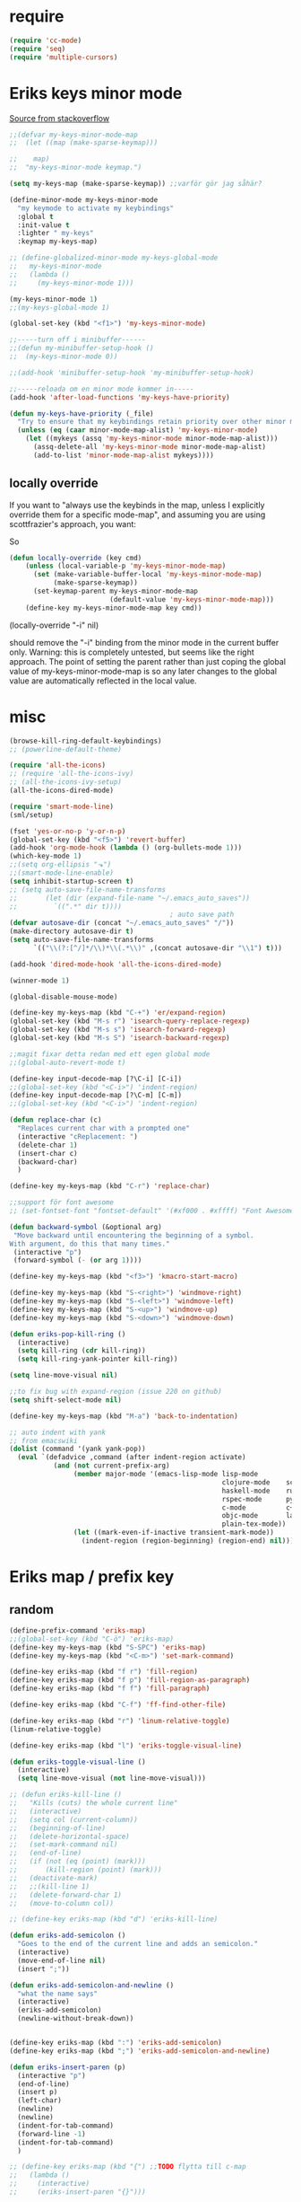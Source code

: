 #+STARTUP: overview
#+STARTUP: indent
* require
#+begin_src emacs-lisp :tangle yes
  (require 'cc-mode)
  (require 'seq)
  (require 'multiple-cursors)

#+end_src
* Eriks keys minor mode
[[https://stackoverflow.com/questions/683425/globally-override-key-binding-in-emacs/5340797][Source from stackoverflow]]
#+begin_src emacs-lisp :tangle yes
  ;;(defvar my-keys-minor-mode-map
  ;;  (let ((map (make-sparse-keymap)))

  ;;    map)
  ;;  "my-keys-minor-mode keymap.")

  (setq my-keys-map (make-sparse-keymap)) ;;varför gör jag såhär?

  (define-minor-mode my-keys-minor-mode
    "my keymode to activate my keybindings"
    :global t
    :init-value t
    :lighter " my-keys"
    :keymap my-keys-map)

  ;; (define-globalized-minor-mode my-keys-global-mode
  ;;   my-keys-minor-mode
  ;;   (lambda ()
  ;;     (my-keys-minor-mode 1)))

  (my-keys-minor-mode 1)
  ;;(my-keys-global-mode 1)

  (global-set-key (kbd "<f1>") 'my-keys-minor-mode)

  ;;-----turn off i minibuffer------
  ;;(defun my-minibuffer-setup-hook ()
  ;;  (my-keys-minor-mode 0))

  ;;(add-hook 'minibuffer-setup-hook 'my-minibuffer-setup-hook)

  ;;-----reloada om en minor mode kommer in-----
  (add-hook 'after-load-functions 'my-keys-have-priority)

  (defun my-keys-have-priority (_file)
    "Try to ensure that my keybindings retain priority over other minor modes. Called via the `after-load-functions' special hook."
    (unless (eq (caar minor-mode-map-alist) 'my-keys-minor-mode)
      (let ((mykeys (assq 'my-keys-minor-mode minor-mode-map-alist)))
        (assq-delete-all 'my-keys-minor-mode minor-mode-map-alist)
        (add-to-list 'minor-mode-map-alist mykeys))))
#+end_src
** locally override
If you want to "always use the keybinds in the map, unless I explicitly
override them for a specific mode-map", and assuming you are using
scottfrazier's approach, you want:

So
#+begin_src emacs-lisp :tangle yes
(defun locally-override (key cmd)
    (unless (local-variable-p 'my-keys-minor-mode-map)
      (set (make-variable-buffer-local 'my-keys-minor-mode-map)
           (make-sparse-keymap))
      (set-keymap-parent my-keys-minor-mode-map
                         (default-value 'my-keys-minor-mode-map)))
    (define-key my-keys-minor-mode-map key cmd))
#+end_src
(locally-override "\C-i" nil)

should remove the "\C-i" binding from the minor mode in the current buffer only.
Warning: this is completely untested, but seems like the right approach.
The point of setting the parent rather than just coping the global value of
my-keys-minor-mode-map is so any later changes to the global value are automatically
reflected in the local value.
* misc
#+begin_src emacs-lisp :tangle yes
  (browse-kill-ring-default-keybindings)
  ;; (powerline-default-theme)

  (require 'all-the-icons)
  ;; (require 'all-the-icons-ivy)
  ;; (all-the-icons-ivy-setup)
  (all-the-icons-dired-mode)

  (require 'smart-mode-line)
  (sml/setup)

  (fset 'yes-or-no-p 'y-or-n-p)
  (global-set-key (kbd "<f5>") 'revert-buffer)
  (add-hook 'org-mode-hook (lambda () (org-bullets-mode 1)))
  (which-key-mode 1)
  ;;(setq org-ellipsis "⬎")
  ;;(smart-mode-line-enable)
  (setq inhibit-startup-screen t)
  ;; (setq auto-save-file-name-transforms
  ;;       (let (dir (expand-file-name "~/.emacs_auto_saves"))
  ;;         `((".*" dir t))))
                                          ; auto save path
  (defvar autosave-dir (concat "~/.emacs_auto_saves" "/"))
  (make-directory autosave-dir t)
  (setq auto-save-file-name-transforms
        `(("\\(?:[^/]*/\\)*\\(.*\\)" ,(concat autosave-dir "\\1") t)))

  (add-hook 'dired-mode-hook 'all-the-icons-dired-mode)

  (winner-mode 1)

  (global-disable-mouse-mode)

  (define-key my-keys-map (kbd "C-+") 'er/expand-region)
  (global-set-key (kbd "M-s r") 'isearch-query-replace-regexp)
  (global-set-key (kbd "M-s s") 'isearch-forward-regexp)
  (global-set-key (kbd "M-s S") 'isearch-backward-regexp)

  ;;magit fixar detta redan med ett egen global mode
  ;;(global-auto-revert-mode t)

  (define-key input-decode-map [?\C-i] [C-i])
  ;;(global-set-key (kbd "<C-i>") 'indent-region)
  (define-key input-decode-map [?\C-m] [C-m])
  ;;(global-set-key (kbd "<C-i>") 'indent-region)

  (defun replace-char (c)
    "Replaces current char with a prompted one"
    (interactive "cReplacement: ")
    (delete-char 1)
    (insert-char c)
    (backward-char)
    )

  (define-key my-keys-map (kbd "C-r") 'replace-char)

  ;;support för font awesome
  ;; (set-fontset-font "fontset-default" '(#xf000 . #xffff) "Font Awesome")

  (defun backward-symbol (&optional arg)
   "Move backward until encountering the beginning of a symbol.
  With argument, do this that many times."
   (interactive "p")
   (forward-symbol (- (or arg 1))))

  (define-key my-keys-map (kbd "<f3>") 'kmacro-start-macro)

  (define-key my-keys-map (kbd "S-<right>") 'windmove-right)
  (define-key my-keys-map (kbd "S-<left>") 'windmove-left)
  (define-key my-keys-map (kbd "S-<up>") 'windmove-up)
  (define-key my-keys-map (kbd "S-<down>") 'windmove-down)

  (defun eriks-pop-kill-ring ()
    (interactive)
    (setq kill-ring (cdr kill-ring))
    (setq kill-ring-yank-pointer kill-ring))

  (setq line-move-visual nil)

  ;;to fix bug with expand-region (issue 220 on github)
  (setq shift-select-mode nil)

  (define-key my-keys-map (kbd "M-a") 'back-to-indentation)

  ;; auto indent with yank
  ;; from emacswiki
  (dolist (command '(yank yank-pop))
    (eval `(defadvice ,command (after indent-region activate)
             (and (not current-prefix-arg)
                  (member major-mode '(emacs-lisp-mode lisp-mode
                                                       clojure-mode    scheme-mode
                                                       haskell-mode    ruby-mode
                                                       rspec-mode      python-mode
                                                       c-mode          c++-mode
                                                       objc-mode       latex-mode
                                                       plain-tex-mode))
                  (let ((mark-even-if-inactive transient-mark-mode))
                    (indent-region (region-beginning) (region-end) nil))))))
#+end_src
* Eriks map / prefix key
** random
#+begin_src emacs-lisp :tangle yes
  (define-prefix-command 'eriks-map)
  ;;(global-set-key (kbd "C-ö") 'eriks-map)
  (define-key my-keys-map (kbd "S-SPC") 'eriks-map)
  (define-key my-keys-map (kbd "<C-m>") 'set-mark-command)

  (define-key eriks-map (kbd "f r") 'fill-region)
  (define-key eriks-map (kbd "f p") 'fill-region-as-paragraph)
  (define-key eriks-map (kbd "f f") 'fill-paragraph)

  (define-key eriks-map (kbd "C-f") 'ff-find-other-file)

  (define-key eriks-map (kbd "r") 'linum-relative-toggle)
  (linum-relative-toggle)

  (define-key eriks-map (kbd "l") 'eriks-toggle-visual-line)

  (defun eriks-toggle-visual-line ()
    (interactive)
    (setq line-move-visual (not line-move-visual)))

  ;; (defun eriks-kill-line ()
  ;;   "Kills (cuts) the whole current line"
  ;;   (interactive)
  ;;   (setq col (current-column))
  ;;   (beginning-of-line)
  ;;   (delete-horizontal-space)
  ;;   (set-mark-command nil)
  ;;   (end-of-line)
  ;;   (if (not (eq (point) (mark)))
  ;;       (kill-region (point) (mark)))
  ;;   (deactivate-mark)
  ;;   ;;(kill-line 1)
  ;;   (delete-forward-char 1)
  ;;   (move-to-column col))

  ;; (define-key eriks-map (kbd "d") 'eriks-kill-line)

  (defun eriks-add-semicolon ()
    "Goes to the end of the current line and adds an semicolon."
    (interactive)
    (move-end-of-line nil)
    (insert ";"))

  (defun eriks-add-semicolon-and-newline ()
    "what the name says"
    (interactive)
    (eriks-add-semicolon)
    (newline-without-break-down))


  (define-key eriks-map (kbd ":") 'eriks-add-semicolon)
  (define-key eriks-map (kbd ";") 'eriks-add-semicolon-and-newline)

  (defun eriks-insert-paren (p)
    (interactive "p")
    (end-of-line)
    (insert p)
    (left-char)
    (newline)
    (newline)
    (indent-for-tab-command)
    (forward-line -1)
    (indent-for-tab-command)
    )

  ;; (define-key eriks-map (kbd "{") ;;TODO flytta till c-map
  ;;   (lambda ()
  ;;     (interactive)
  ;;     (eriks-insert-paren "{}")))

  (define-key eriks-map (kbd "y") 'ansi-term)

  (define-key eriks-map (kbd "C-c") 'whitespace-cleanup)

  ;; (defun edit-myinit-org ()
  ;;   (interactive)
  ;;   (find-file (expand-file-name "~/.emacs.d/myinit.org")))

  ;;(define-key eriks-map (kbd "i") 'edit-myinit-org)

  (define-key eriks-map (kbd "g") 'magit-status)
  (define-key eriks-map (kbd "U") 'counsel-unicode-char)
  ;;(define-key eriks-map (kbd "M") 'counsel-mark-ring)

  (defun sign (a)
    "The sign of a typ
  a >= 0 ->  1
  a <  0 -> -1"
    (if (>= a 0)
        1
      -1))

  (defun abs (a)
    "abs av a"
    (if (< a 0)
        (- 0 a)
      a))
#+end_src
** lxor & is-boundary
#+begin_src emacs-lisp :tangle yes
  (defun lxor (a b)
    "logical xor"
    (and
     (not (and a b))
     (or a b)))

  (defun lxnor (a b)
    "logical xnor"
    (not (lxor a b)))

  (defun is-boundary (char)
    "Checks whether char is a space, newline or tab"
    (or
     (= char 32) ;;space
     (= char 10) ;;newline
     (= char 9)  ;; tab
     ;;(bolp)
     ;;(eolp)
     ))
#+end_src
** erik-funktioner
#+begin_src emacs-lisp :tangle yes
  ;; (defun eriks-kill-stuff (dir symbol arg)
  ;;   (if (equal arg '(4))
  ;;       (eriks-hungry-delete-whitespace dir)
  ;;     (let ((p (* dir (prefix-numeric-value arg))))
  ;;       (if symbol
  ;;           (sp-kill-symbol p)
  ;;         (sp-kill-word p)))))

  ;; (defun eriks-kill-backward (ARG)
  ;;   (interactive "P")
  ;;   (eriks-kill-stuff -1 nil ARG))

  ;; (defun eriks-kill-forward (ARG)
  ;;   (interactive "P")
  ;;   (eriks-kill-stuff 1 nil ARG))

  ;; (defun eriks-kill-forward-symbol (ARG)
  ;;   (interactive "P")
  ;;   (eriks-kill-stuff 1 t ARG))

  ;; (defun eriks-kill-backward-symbol (ARG)
  ;;   (interactive "P")
  ;;   (eriks-kill-stuff -1 t ARG))

  (defun eriks-hungry-delete-whitespace (ARG)
    (interactive "p")
    (if (< ARG 0)
        (while (is-boundary (preceding-char))
          (delete-backward-char 1))
      (while (is-boundary (following-char))
        (delete-char 1))))

  (defun eriks-hungry-delete-whitespace-backward (ARG)
    (interactive "p")
    (eriks-hungry-delete-whitespace (- 0 ARG)))

  ;; (define-key my-keys-map (kbd "C-<backspace>") 'eriks-delete-backward)
  ;; (define-key my-keys-map (kbd "C-<delete>") 'eriks-delete-forward)

  (defun eriks-duplicate-line ()
    (interactive)
    (let* ((b (progn
                (beginning-of-line)
                (point)))
           (e (progn
                (end-of-line)
                (point)))
           (line (buffer-substring b e)))
      (end-of-line)
      (newline)
      (insert line)))

  ;;TODO make ARG execute the command ARG times
  (defun eriks-find-char (ARG c)
    "Like vim's f-command.

  With no prefix argument or as 1, move cursor forward until the first occurence of c.
  With ARG as -1 (M--), move backward until the first occurence of c.
  If c can't be found, do nothing and print a nice message.

  Ignores case!

  returns t if successful, nil otherwise"
    (interactive "p\ncJump to char: ")
    (let ((dir (sign ARG))
          (start (point))
          (finished nil))
      (while (and
              (not (or
                    (and (> dir 0) (eobp))
                    (and (< dir 0) (bobp))))
              (not finished))
        (forward-char dir)
        (if (= (downcase c) (downcase (following-char)))
            (setq finished t)))
      (if (not finished)
          (progn
            (goto-char start)
            (message "Couldn't find '%c' :(" c)
            nil)
        t)))

  (defun eriks-find-char-backward (ARG c)
    "Exactly the same behaviour as `eriks-find-char' except this goes backwards by negating ARG"
    (interactive "p\ncJump to char backwards: ")
    (eriks-find-char (- 0 ARG) c))

  (defun eriks-find-char-alt ()
    (interactive)
    (if (call-interactively 'eriks-find-char)
        (forward-char)))

  (defun eriks-find-char-alt-backward ()
    (interactive)
    (if (call-interactively 'eriks-find-char-backward)
        (forward-char)))

  (defun eriks-skip-space (ARG)
    "Move point forward or backward until it doesnt encounter whitespace anymore."
    (interactive "p")
    (if (< ARG 0)
        (while (is-boundary (preceding-char))
          (left-char))
      (while (is-boundary (following-char))
        (right-char))))

  (defun eriks-skip-space-backwards ()
    (interactive)
    (eriks-skip-space -1))

  (defun eriks-kill-paragraph ()
    "Kills the current paragraph point is in."
    (interactive)
    (eriks-kill-thing-at-point 'paragraph))

  (defun eriks-backward-kill-line ()
    (interactive)
    (kill-line 0))

  (defun eriks-mark-line ()
    (interactive)
    (beginning-of-line)
    (push-mark (point) nil t)
    (end-of-line))

  (defun eriks-insert-char (ARG c)
    (interactive "p\ncInsert: ")
    (dotimes (i ARG)
      (insert c)))
#+end_src
** o and O from VIM
#+begin_src emacs-lisp :tangle yes
  (setq newline-without-break-tab nil)

  (defun newline-without-break-down ()
    "Add new line below and go to it. tab if an argument is given"
    (interactive)
    (end-of-line)
    (newline)
    (if newline-without-break-tab (indent-according-to-mode)))

  (defun newline-without-break-up ()
    "Add new line above and go to it. tab if an argument is given"
    (interactive)
    (beginning-of-line)
    (newline)
    (forward-line -1)
    (if newline-without-break-tab (indent-according-to-mode)))

  ;;(define-key cua-global-keymap [C-return] nil) ;;ta bort C-return from cua
  (define-key my-keys-map (kbd "<C-return>") 'newline-without-break-down)
  (define-key my-keys-map (kbd "<C-S-return>") 'newline-without-break-up)

#+end_src
** move lines from internet

#+begin_src emacs-lisp :tangle yes
  ;; (defun move-line (n)
  ;;   "Move the current line up or down by N lines. Buggar for second last line i buffern"
  ;;   (interactive "p")
  ;;   (setq col (current-column))
  ;;   (beginning-of-line)
  ;;   (setq start (point))
  ;;   (end-of-line)
  ;;   (if (eobp)
  ;;       (newline)
  ;;     (forward-char))
  ;;   (setq end (point))
  ;;   (let ((line-text (delete-and-extract-region start end)))
  ;;     (forward-line n)
  ;;     (if (eobp) (newline))
  ;;     (insert line-text)
  ;;     ;; restore point to original column in moved line
  ;;     (forward-line -1)
  ;;     (move-to-column col)))

  ;; (defun move-line-up (n)
  ;;   "Move the current line up by N lines."
  ;;   (interactive "p")
  ;;   (move-line (if (null n) -1 (- n))))

  ;; (defun move-line-down (n)
  ;;   "Move the current line down by N lines."
  ;;   (interactive "p")
  ;;   (move-line (if (null n) 1 n)))

  (defun move-line-up ()
    (interactive)
    (let ((col (current-column)))
      (transpose-lines 1)
      (previous-line 2)
      (move-to-column col)))

  (defun move-line-down ()
    (interactive)
    (let ((col (current-column)))
      (next-line 1)
      (transpose-lines 1)
      (previous-line 1)
      (move-to-column col)))

  ;; (define-key my-keys-map (kbd "M-<up>") 'move-line-up)
  ;; (define-key my-keys-map (kbd "M-<down>") 'move-line-down)

#+end_src
** vims w
#+begin_src emacs-lisp :tangle yes
  (defun char-is (classs dir)
    "t if current char is in any character class in the list classs.
  If dir < 0, do the same check on previous character instead"
    (let ((found nil))
      (dolist (cla classs)
        (setq found (or
                     found
                     (= (char-syntax
                         (if (>= dir 0)
                             (following-char)
                           (preceding-char)))
                        cla))))
      found))

  (defun eriks-next-class (classs dir)
    "Moves point in 'dir' until it encounters something in the character class the list 'classs'"
    (let ((running t)
          (old_onclass (char-is classs dir))
          (onclass nil))
      (while running
        (setq onclass (char-is classs dir))
        (if (and
             (null old_onclass)
             onclass)
            (setq running nil)
          (progn
            (forward-char dir)
            (setq old_onclass onclass))))))

  (defun eriks-next-word (dir)
    "Moves point to the beginning of next word
  or end of previous word if dir < 0"
    (interactive "p")
    (dotimes (i (abs dir))
      (eriks-next-class '(?w) (sign dir))))

  (defun eriks-prev-word (dir)
    "`eriks-next-word' but dir always negated."
    (interactive "p")
    (eriks-next-word (- 0 dir)))

  (defun eriks-next-symbol (dir)
    "Moves point to the beginning of next symbol
  or end of previous symbol if dir < 0"
    (interactive "p")
    (dotimes (i (abs dir))
      (eriks-next-class '(?_ ?w) (sign dir))))
#+end_src
** slurp
#+begin_src emacs-lisp :tangle yes
  (defun eriks-slurp (b e)
    "Flyttar parantesen i aktiva region till slutet av region och indentar all"
    (interactive "r")
    (let* ((paren (delete-and-extract-region b (+ b 1))))
      (goto-char (- e 1))
      (insert "\n")
      (insert paren)
      (indent-region b (+ e 1))))

  (define-key eriks-map (kbd "s") 'eriks-slurp)

  (defvar last-post-command-position 0
    "Holds the cursor position from the last run of post-command-hooks.")

  (make-variable-buffer-local 'last-post-command-position)

  (defvar eriks-sticky-char nil)

  (defun eriks-sticky-toggle ()
    "Makes char under cursor to be 'sticky'.
  The characters follows the cursor as long as this function is active.

  ---Works most of the time---"
    (interactive)
    (setq eriks-sticky-char (not eriks-sticky-char))
    (setq last-post-command-position (point)))

  (define-key eriks-map (kbd "C-s") 'eriks-sticky-toggle)

  (defun do-stuff-if-moved-post-command ()
    (if eriks-sticky-char
        (progn
          (message "Sticky on...")
          (unless (equal (point) last-post-command-position)
            (let* ((new (point))
                   (delta (- new last-post-command-position)))
              (goto-char last-post-command-position)
              (let ((c (following-char)))
                (delete-char 1)
                (forward-char delta)
                (save-excursion
                  (insert c)))))
          (setq last-post-command-position (point)))
        ;; (progn
        ;;   (let ((new (point)))
        ;;     (unless (equal new last-post-command-position)
        ;;       (let ((m (delete-and-extract-region last-post-command-position (+ 1 last-post-command-position))))
        ;;         (goto-char new)
        ;;         (save-excursion
        ;;           (insert m)))))
        ;;   (setq last-post-command-position (point)))
      ))

  (add-hook 'post-command-hook 'do-stuff-if-moved-post-command)


#+end_src
** c extract header
#+begin_src emacs-lisp :tangle yes
  (setq extract-c-regexp "^\\([[:graph:]]+[[:blank:]]+[^[:space:]]+(.*)\\)\\s-*{?\\s-*$")

  (defun extract-c-copy-next-declaration (&optional append)
    "Copies the next function declaration in a c-file as a standalone declaration. 
  If append, then append the copied value to the last one
  Returns t if successfully found one, nil otherwise"
    (interactive)
    (if (re-search-forward extract-c-regexp nil t)
        (let* ((decl (buffer-substring (match-beginning 1) (match-end 1)))
               (semi (concat decl ";\n")))
          (if append
              (kill-append semi nil)
            (kill-new semi))
          t)
      nil))

  (defun extract-c-copy-all-declarations ()
    "Copies all function declarations in a buffer to the kill-ring."
    (interactive)
    (save-excursion
      (beginning-of-buffer)
      (let ((first t))
        (while (extract-c-copy-next-declaration (not first))
          (setq first nil)))))

  (define-key eriks-map (kbd "c a") 'extract-c-copy-all-declarations)
  (define-key eriks-map (kbd "c n") 'extract-c-copy-next-declaration)
#+end_src
** exchange two regions
#+begin_src emacs-lisp :tangle yes
  (setq eriks-regions-saved nil)

  (defun eriks-region-switch-abort ()
    "Abort current transpose"
    (interactive)
    (setq eriks-regions-saved nil)
    (message "aborted..."))

  (defun eriks-region-switch (a b)
    "Switches two regions.
  Activate an region and then:
     1st call: save the region for switching (abort with `eriks-region-switch-abort')
     2nd call: switch!"
    (interactive "r")
    (if (not mark-active)
        (message "Mark not active...")
      (progn
        (deactivate-mark)
        (if (null eriks-regions-saved)
            (setq eriks-regions-saved (simplify-region (cons a b)))
          (let* ((sim (simplify-region (cons a b)))
                 (old eriks-regions-saved)
                 (sorted (sort-region sim old))
                 (left (car sorted))
                 (right (cdr sorted))
                 (leftl (region-size left))
                 (rightl (region-size right)))
            (if (region-overlap left right)
                (message "De overlappar")
              (progn
                (let* ((a (delete-and-extract-region (car left) (cdr left)))
                       (nright (translate-region right (- 0 leftl)))
                       (b (delete-and-extract-region (car nright) (cdr nright))))
                  (goto-char (car nright))
                  (insert a)
                  (goto-char (car left))
                  (insert b))))
            (setq eriks-regions-saved nil))))))

  (defun region-size (r)
    (- (cdr r) (car r)))

  (defun simplify-region (r)
    (let ((a (car r))
          (b (cdr r))))
    (cons (min a b) (max a b)))

  (defun sort-region (r a)
    (if (< (car r) (car a))
        (cons r a)
      (cons a r)))

  (defun region-overlap (r a)
    (not (or
          (<= (cdr r) (car a))
          (>= (car r) (cdr a)))))

  (defun translate-region (r x)
    (cons (+ (car r) x) (+ (cdr r) x)))
#+end_src
* packages
** yasnippet
#+begin_src emacs-lisp :tangle yes
  ;;(require 'yasnippet)
  (yas-global-mode 1)
  ;;(require 'dropdown-list)
  ;;(setq yas-prompt-functions
  ;;      '(yas-dropdown-prompt
  ;;        yas-ido-prompt
  ;;        yas-x-prompt
  ;;        yas-completing-prompt
  ;;        yas-no-prompt))

  ;;removes expanding with tab. Uses 'Auto-complete' instead
  ;;(define-key yas-minor-mode-map (kbd "<tab>") nil)
  ;;(define-key yas-minor-mode-map (kbd "TAB") nil)

#+end_src
** Auto-complete
All default keybindings have been commented out in the source file 'auto-complete.el'

#+begin_src emacs-lisp :tangle yes
  (global-auto-complete-mode 1)
  (ac-config-default)

  (setq ac-dwim nil)

  (add-hook 'auto-complete-mode-hook
            (lambda ()
              ;;(define-key ac-completing-map (kbd "up") nil)
              ;;(define-key ac-completing-map (kbd "down") nil)
              ;;(define-key ac-completing-map (kbd "TAB") 'ac-next)
              ;; (define-key ac-completing-map (kbd "<tab>") 'ac-expand)
              ;; (define-key ac-completing-map (kbd "<backtab>") 'ac-expand-previous)
              (define-key ac-completing-map (kbd "<tab>") 'ac-complete)
              ;;(define-key ac-menu-map (kbd "C-o") 'ac-complete)
              (define-key ac-completing-map (kbd "RET") 'ac-stop)
              (define-key ac-completing-map (kbd "C-n") 'ac-next)
              (define-key ac-completing-map (kbd "C-p") 'ac-previous)
              (define-key ac-completing-map (kbd "C-s") 'ac-isearch)
              ))

  ;;adds yasnippet snippets to menu
  ;; (eval-after-load "auto-complete"
  ;;   '(add 'ac-sources 'ac-source-yasnippet))
  (eval-after-load "auto-complete"
    (lambda ()
      (add-to-list 'ac-sources 'ac-source-yasnippet)))

  (define-key my-keys-map (kbd "C-SPC") 'auto-complete)

  ;;makes a key bring up the popup menu again if auto-complete is enabled
  ;;otherwise, try to expand with yas
  ;;(define-key ac-mode-map)
  ;; (define-key my-keys-map (kbd "S-SPC")
  ;;       (lambda ()
  ;;         (interactive)
  ;;         (if (bound-and-true-p auto-complete-mode)
  ;;             (progn
  ;;               (ac-trigger-key-command 1)
  ;;               (message "auto-complete"))
  ;;           (progn
  ;;             (yas-expand)
  ;;             (message "yasnippet")))))


#+end_src
** undo-tree
#+begin_src emacs-lisp :tangle yes
  (global-undo-tree-mode 1)
  (global-set-key (kbd "C-z") 'undo)
  ;;(define-key my-keys-map (kbd "C-z") 'undo)
  (global-set-key (kbd "C-S-z") 'undo-tree-redo)
  ;;(define-key my-keys-map (kbd "C-S-z") 'undo-tree-redo)
  (define-key eriks-map (kbd "u") 'undo-tree-visualize)
#+end_src
** ivy and avy
#+begin_src emacs-lisp :tangle yes
  ;;ivy
  (ivy-mode 1)
  (global-set-key (kbd "C-s") 'swiper)
  (global-set-key (kbd "M-x") 'counsel-M-x)
  ;;(global-set-key (kbd "C-x C-f") 'counsel-find-file)
  (define-key my-keys-map [remap find-file] 'counsel-find-file)
  ;;(define-key ivy-minibuffer-map (kbd "<tab>") 'ivy-partial)

  ;;avy
  ;;(define-prefix-command 'eriks-avy-map)
  ;;(define-key my-keys-map (kbd "M-s") 'eriks-avy-map)
  ;;(global-set-key (kbd "M-s") 'avy-goto-char)
  (define-key eriks-map (kbd "SPC") 'avy-goto-char)
  (define-key eriks-map (kbd "C-SPC") 'avy-goto-char-2)

  ;;dired
  ;;(add-hook 'dired-mode-hook
  ;;          (lambda ()
  ;;            (define-key dired-mode-map (kbd "M-s s") 'avy-goto-char)))
  (setq ivy-use-selectable-prompt t)
#+end_src
** golden ratio scroll
#+begin_src emacs-lisp :tangle yes
  (global-set-key [remap scroll-down-command] 'golden-ratio-scroll-screen-down)
  (global-set-key [remap scroll-up-command] 'golden-ratio-scroll-screen-up)
#+end_src
** projectile
#+begin_src emacs-lisp :tangle yes
  (projectile-global-mode t)
  (counsel-projectile-on)
#+end_src
** dumb jump
#+begin_src emacs-lisp :tangle yes
  ;;(dumb-jump-mode)

  ;;(fset 'eriks-dumb-jump-keymap (make-sparse-keymap))
  (define-prefix-command 'eriks-dumb-jump-keymap)
  (define-key eriks-map (kbd "j") 'eriks-dumb-jump-keymap)

  (define-key 'eriks-dumb-jump-keymap (kbd "j") 'dumb-jump-go)
  (define-key 'eriks-dumb-jump-keymap (kbd "b") 'dumb-jump-back)

  (setq dumb-jump-selector 'ivy)

#+end_src
** neotree
#+begin_src emacs-lisp :tangle yes
  ;;When running ‘projectile-switch-project’ (C-c p p), ‘neotree’ will change root automatically.
  ;;(setq projectile-switch-project-action 'neotree-projectile-action)

  ;;Every time when the neotree window is opened, let it find current file and jump to node.
  ;;(setq neo-smart-open t)

  ;;Similar to find-file-in-project, NeoTree can be opened (toggled) at projectile project root as follows:
  (defun neotree-project-dir ()
    "Open NeoTree using the git root."
    (interactive)
    (let ((project-dir (projectile-project-root))
          (file-name (buffer-file-name)))
      (neotree-toggle)
      (if project-dir
          (if (neo-global--window-exists-p)
              (progn
                (neotree-dir project-dir)
                (neotree-find file-name)))
        (message "Could not find git project root."))))

  ;; (global-set-key [f8] 'neotree-toggle)
  ;; (global-set-key (kbd "S-<f8>") 'neotree-find)
  ;; (global-set-key [f9] 'neotree-project-dir)

  (defhydra hydra-neotree (:color blue)
    "neotree"
    ("<f8>" neotree-toggle "toggle")
    ("f" neotree-find "file dir")
    ("p" neotree-project-dir "project dir"))
  (define-key my-keys-map (kbd "<f8>") 'hydra-neotree/body)
#+end_src
** multiple cursors
#+begin_src emacs-lisp :tangle yes
  ;; (asd-key '-map (kbd "m l") 'mc/edit-lines)
  ;; (asd-key '-map (kbd "m m") 'mc/mark-next-like-this)
  ;; (asd-key '-map (kbd "m n") 'mc/mark-previous-like-this)
  ;; (asd-key '-map (kbd "m b") 'mc/mark-all-like-this)
  (define-key mc/keymap (kbd "<return>") nil)

  (defhydra hydra-multiple-cursors ()
    "
       ^Up^            ^Down^        ^Other^
  ----------------------------------------------------------
  [_p_]   Next    [_n_]   Next    [_l_] Edit lines      [_R_] Region-anchor
  [_P_]   Skip    [_N_]   Skip    [_a_] Mark all        [_m_] put cursor at mark
  [_M-p_] Unmark  [_M-n_] Unmark  [_r_] Mark by regexp
  ^ ^             ^ ^             [_q_] Quit
  "
    ("l" mc/edit-lines nil :exit t)
    ("a" mc/mark-all-like-this nil :exit t)
    ("n" mc/mark-next-like-this nil)
    ("N" mc/skip-to-next-like-this nil)
    ("M-n" mc/unmark-next-like-this nil)
    ("p" mc/mark-previous-like-this nil)
    ("P" mc/skip-to-previous-like-this nil)
    ("M-p" mc/unmark-previous-like-this nil)
    ("r" mc/mark-all-in-region-regexp nil :exit t)
    ("R" set-rectangular-region-anchor nil :color blue)
    ("m" mc/mark-pop nil)
    ("q" nil nil))
  (define-key 'eriks-map (kbd "m") 'hydra-multiple-cursors/body)
#+end_src
** smartparens
*** standard config
#+begin_src emacs-lisp :tangle yes
  (require 'smartparens-config)

  (add-hook 'smartparens-strict-mode-hook (lambda ()
                                            (define-key smartparens-strict-mode-map [remap modalka-kill] 'modalka-sp-kill)
                                            (define-key smartparens-strict-mode-map [remap modalka-delete] 'modalka-sp-delete)))

  (defun start-smartparens ()
    (smartparens-mode t)

    (define-key smartparens-mode-map (kbd "C-M-SPC") 'sp-mark-sexp)

    (define-key smartparens-mode-map (kbd "C-M-n") 'sp-next-sexp)
    (define-key smartparens-mode-map (kbd "C-M-p") 'sp-previous-sexp)

    (define-key smartparens-mode-map (kbd "C-M-u") 'sp-backward-up-sexp)
    (define-key smartparens-mode-map (kbd "C-M-d") 'sp-down-sexp)

    (define-key smartparens-mode-map (kbd "C-M-f") 'sp-forward-sexp)
    (define-key smartparens-mode-map (kbd "C-M-b") 'sp-backward-sexp)

    (define-key smartparens-mode-map (kbd "C-M-k") 'sp-kill-sexp)

    ;;(define-key smartparens-mode-map (kbd "M-f") 'sp-forward-symbol)
    ;;(define-key smartparens-mode-map (kbd "M-b") 'sp-backward-symbol)

    )

  (defun start-hydra-smartparens-if-activated ()
    (interactive)
    (if (bound-and-true-p smartparens-mode)
        (hydra-smartparens/body)
      (message "smartparens not activated!")))

  (define-key eriks-map (kbd "p") 'hydra-smartparens/body) ;;'start-hydra-smartparens-if-activated

  (defhydra hydra-smartparens (:color blue)
    "
   ^forward^      ^backward^     ^Sexp^          ^Hybrid^
  ^^^^^^^^-----------------------------------------------------
   [_m_] : barf   [_i_] : slurp  [_K_] : kill    [_k_] : kill
   [_n_] : slurp  [_o_] : barf   [_s_] : splice  [_w_] : slurp
    ^ ^            ^ ^           [_S_] : split   [_e_] : barf
    ^ ^            ^ ^           [_J_] : join     ^ ^
  "
    ("K" sp-kill-sexp nil)
    ("s" sp-splice-sexp nil)
    ("S" sp-split-sexp nil)
    ("J" sp-join-sexp nil)
    ("m" sp-forward-barf-sexp nil)
    ("n" sp-forward-slurp-sexp nil)
    ("i" sp-backward-slurp-sexp nil)
    ("o" sp-backward-barf-sexp nil)
    ("k" sp-kill-hybrid-sexp nil)
    ("w" sp-slurp-hybrid-sexp nil)
    ("e" sp-dedent-adjust-sexp nil)
    )
  ;;("q" nil "Quit" :color blue)

#+end_src
*** parenthesis
#+begin_src emacs-lisp :tangle yes
  (defun my-create-newline-and-enter-sexp (&rest _ignored)
    "Open a new brace or bracket expression, with relevant newlines and indent. "
    (newline)
    (indent-according-to-mode)
    (forward-line -1)
    (indent-according-to-mode))


  (sp-local-pair '(c-mode java-mode) "{" nil :post-handlers '((my-create-newline-and-enter-sexp "RET")))
  ;;(sp-local-pair 'java-mode "{" nil :post-handlers '((my-create-newline-and-enter-sexp "RET")))

#+end_src
** dashboard
#+begin_src emacs-lisp :tangle yes
  (require 'dashboard)
  (dashboard-setup-startup-hook)

  (setq dashboard-items '((recents  . 5)
                          (bookmarks . 5)
                          (projects . 5)))
#+end_src
** outshine
#+begin_src emacs-lisp :tangle yes
  (require 'outshine)
  ;; (add-hook 'outline-minor-mode-hook 'outshine-hook-function)
  ;; (defvar outline-minor-mode-prefix "\M-#")

#+end_src
** ibuffer
#+begin_src emacs-lisp :tangle yes
  (setq ibuffer-saved-filter-groups
        (quote (("default"
                 ("dired" (mode . dired-mode))
                 ;;("perl" (mode . cperl-mode))
                 ;;("erc" (mode . erc-mode))
                 ;; ("planner" (or
                 ;;             (name . "^\\*Calendar\\*$")
                 ;;             (name . "^diary$")
                 ;;             (mode . muse-mode)))
                 ("emacs" (or
                           (name . "^\\*scratch\\*$")
                           (name . "^\\*Messages\\*$")
                           (name . "^\\*dashboard\\*$")
                           (mode . help-mode)
                           (name . "^\\*Customize.*")))
                 ("magit" (name . "^\\*magit:.*"))
                 ;; ("gnus" (or
                 ;;          (mode . message-mode)
                 ;;          (mode . bbdb-mode)
                 ;;          (mode . mail-mode)
                 ;;          (mode . gnus-group-mode)
                 ;;          (mode . gnus-summary-mode)
                 ;;          (mode . gnus-article-mode)
                 ;;          (name . "^\\.bbdb$")
                 ;;          (name . "^\\.newsrc-dribble")))
                 ))))

  (add-hook 'ibuffer-mode-hook
            (lambda ()
              (ibuffer-switch-to-saved-filter-groups "default")))

  (define-key my-keys-map (kbd "C-x C-b") 'ibuffer)
#+end_src
** ggtags
#+begin_src emacs-lisp :tangle yes
  (add-hook 'ggtags-mode-hook
            (lambda ()
              (setq ggtags-mode-line-project-name nil)))
#+end_src
** auctex
#+begin_src emacs-lisp :tangle yes
  (add-hook 'LateX-mode-hook
            (lambda ()
              (define-key LaTeX-mode-map [remap beginning-of-defun] 'LaTeX-find-matching-begin)
              (define-key LaTeX-mode-map [remap end-of-defun] 'LaTeX-find-matching-end)))


#+end_src
* prog-mode-hook
** prog-mode
#+begin_src emacs-lisp :tangle yes
  (add-hook 'prog-mode-hook
            (lambda ()
              (make-local-variable 'newline-without-break-tab)
              (setq newline-without-break-tab t)
              ;;(autopair-mode 1)
              ;;(paredit-mode t)
              (start-smartparens)
              (setq show-trailing-whitespace t)
              (rainbow-delimiters-mode t)
              (modalka-mode 1)))
#+end_src
** C-like modes
*** common
#+begin_src emacs-lisp :tangle yes
  (add-hook 'c-mode-common-hook
              (lambda ()
                (run-hooks 'abbrev-mode-hook) ;;för att den inte verkar göra det själv
                (setq-local comment-start "//")
                (setq-local comment-end "")

                ;;hs-minor-mode (hideShow)

                ;;(add-to-list 'ac-sources 'ac-source-c-headers)
                ;;(add-to-list 'ac-sources 'ac-source-c-header-symbols t)
                ;; (define-key c-mode-base-map (kbd "<C-S-return>")
                ;;   (lambda ()
                ;;     (interactive)
                ;;     (newline-without-break-up t)))

                ;; (define-key c-mode-base-map (kbd "<C-return>")
                ;;   (lambda ()
                ;;     (interactive)
                ;;     (newline-without-break-down t)))

                ;;(electric-pair-mode 1)
                ;;(make-local-variable 'newline-without-break-tab)
                ;;(setq newline-without-break-tab t)
                ;;(autopair-mode)
                ;;(setq show-trailing-whitespace t)
                ))

#+end_src
*** c
#+begin_src emacs-lisp :tangle yes
  (add-hook 'c-mode-hook
            (lambda ()
              (flycheck-mode 1)
              (ggtags-mode 1)
              ))
#+end_src
*** java
#+begin_src emacs-lisp :tangle yes
  (require 'eclim)
  (setq eclimd-autostart nil)

  (custom-set-variables
   '(eclim-eclipse-dirs '("~/bin/eclipse-neon"))
   '(eclim-executable "~/bin/eclipse-neon/eclim"))

  ;;(setq help-at-pt-display-when-idle t)
  ;;(setq help-at-pt-timer-delay 0.1)
  ;;(help-at-pt-set-timer)

  (add-hook 'eclim-mode-hook
            (lambda ()
              (define-key eclim-mode-map (kbd "C-c C-e C-b") 'eclim-project-build)
              (define-key eclim-mode-map (kbd "C-c C-e d") nil)
              (define-key eclim-mode-map (kbd "C-c C-e d d") 'eclim-java-show-documentation-for-current-element)
              (define-key eclim-mode-map (kbd "C-c C-e d f") 'eclim-java-browse-documentation-at-point)
              (define-key eclim-mode-map (kbd "C-c C-e d s") 'eclim-java-doc-comment)
              ))

  (add-hook 'java-mode-hook
            (lambda ()
              (start-eclim-if-inside-eclipse-workspace)))

  (defun eclim-java-start ()
    (interactive)
    (eclim-mode t)
    (require 'ac-emacs-eclim)
    ;;(ac-emacs-eclim-config)
    (ac-emacs-eclim-java-setup)
    )

  (defun start-eclim-if-inside-eclipse-workspace ()
    (if (null (search "workspace" (buffer-file-name)))
        ()
      (eclim-java-start)))


#+end_src
** lisp hook
#+begin_src emacs-lisp :tangle yes
  (add-hook 'emacs-lisp-mode-hook
            (lambda ()
              (smartparens-strict-mode t)
              ;;(make-local-variable 'newline-without-break-tab)
              ;;(setq newline-without-break-tab t)
              ;;(autopair-mode)
              ;;(setq show-trailing-whitespace t)
              ))

#+end_src
** perl hook
#+begin_src emacs-lisp :tangle yes
  (add-hook 'perl-mode-hook
            (lambda ()
              ;; (define-key perl-mode-map (kbd "<C-S-return>")
              ;;   (lambda ()
              ;;     (interactive)
              ;;     (newline-without-break-up t)))

              ;; (define-key perl-mode-map (kbd "<C-return>")
              ;;   (lambda ()
              ;;     (interactive)
              ;;     (newline-without-break-down t)))

              ;; (electric-pair-mode 1)
              ))
#+end_src
* Hydra
** various hydras
#+begin_src emacs-lisp :tangle yes
  ;; font zoom
  (defhydra hydra-zoom ()
    "zoom"
    ("g" text-scale-increase "in")
    ("l" text-scale-decrease "out")
    ("q" nil "quit" :color blue))
  (define-key eriks-map (kbd "z") 'hydra-zoom/body)

  (defhydra hydra-windows (:hint nil)
    "
   ^Resize^         ^Transpose^    ^Buffer/tabbar^       ^^^^   ^Split^
  -----------------------------------------------------------------------------------
    ^Horizontal^        ^_W_^           ^_w_^                   [_3_] : horizontal
   [_o_] : shrink     _A_   _D_       _a_   _d_                 [_2_] : vertical
   [_p_] : enlarge      ^_S_^           ^_s_^                   [_0_] : close
    ^ ^                                               ^^^^^^^^  [_1_] : close other
    ^Vertical^         ^^          [_b_] : switch buffer  ^^^^  [_+_] : balance
   [_u_] : shrink      ^^          [_K_] : kill           ^^^^  [_4_] : kill and close
   [_i_] : enlarge     ^^          [_f_] : find file        ^ ^
   ^ ^                 ^^          [_x_] : run command
   [vim keys] : switch window   Winner :: [_z_], [_Z_]
   _q_uit
  "
    ;; _q_uit
    ("h" windmove-left nil)
    ("l" windmove-right nil)
    ("k" windmove-up nil)
    ("j" windmove-down nil)
    ("o" shrink-window-horizontally nil)
    ("p" enlarge-window-horizontally nil)
    ("u" shrink-window nil)
    ("i" enlarge-window nil)
    ("W" buf-move-up nil)
    ("S" buf-move-down nil)
    ("A" buf-move-left nil)
    ("D" buf-move-right nil)
    ("d" tabbar-forward-tab nil)
    ("a" tabbar-backward-tab nil)
    ("w" tabbar-forward-group nil)
    ("s" tabbar-backward-group nil)
    ("b" ivy-switch-buffer nil)
    ("K" kill-this-buffer nil)
    ("3" split-window-horizontally nil)
    ("2" split-window-vertically nil)
    ("0" delete-window nil)
    ("1" delete-other-windows nil)
    ("+" balance-windows nil)
    ("4" kill-buffer-and-window nil)
    ("x" execute-extended-command nil)
    ("f" find-file nil)
    ("z" winner-undo nil)
    ("Z" winner-redo nil)
    ("q" nil nil :color blue))
  (define-key 'eriks-map (kbd "w") 'hydra-windows/body)




#+end_src
** transpose
#+begin_src emacs-lisp :tangle yes
  (defun eriks-transpose-char-forward ()
    (interactive)
    (forward-char)
    (transpose-chars 1)
    (forward-char -1))

  (defun eriks-transpose-char-backward ()
    (interactive)
    (transpose-chars 1)
    (forward-char -2))

  (defun eriks-transpose-word-forward ()
    (interactive)
    (transpose-words 1))

  (defun eriks-transpose-word-backward ()
    (interactive)
    (transpose-words -1)
    (backward-word))

  (defun eriks-transpose-paragraph-forward ()
    (interactive)
    (transpose-paragraphs 1))

  (defun eriks-transpose-paragraph-backward ()
    (interactive)
    (transpose-paragraphs -1)
    (backward-paragraph))

  (defun eriks-exchange-paragraphs ()
    (interactive)
    (transpose-paragraphs 0))

  (defhydra hydra-transpose ()
    "Transpose: "
    ("k" move-line-up "line up")
    ("j" move-line-down "line down")
    ("h" eriks-transpose-char-backward "char backward")
    ("l" eriks-transpose-char-forward "char forward")
    ("f" eriks-transpose-word-forward "word forward")
    ("b" eriks-transpose-word-backward "word backward")
    ("n" eriks-transpose-paragraph-forward "paragraph forward")
    ("p" eriks-transpose-paragraph-backward "paragraph backward")
    ("e" eriks-exchange-paragraphs "paragraph exhange")
    ("r" eriks-region-switch "region switch" :color blue)
    ("R" eriks-region-switch-abort "region abort" :color blue)
    ("q" nil "quit" :color blue))


#+end_src
** org-table to hydra
*** macro definition
#+begin_src emacs-lisp :tangle yes
  (fset 'org-table-to-hydra-docstring
     (lambda (&optional arg) "Keyboard macro." (interactive "p") (kmacro-exec-ring-item (quote ([134217788 134217843 115 92 40 32 43 92 41 92 40 46 42 63 92 41 92 40 32 42 124 92 41 13 134217788 67108896 5 134217843 114 92 49 94 92 50 94 92 51 13 33 134217788 134217843 115 124 92 40 32 92 123 50 44 92 125 92 41 13 134217788 134217843 114 124 94 94 92 49 13 33 134217788 134217843 115 92 40 95 46 42 63 95 92 41 13 134217843 114 91 92 49 93 13 33 134217788 3 3 134217843 115 124 13 134217843 114 13 33 134217788 14 deletechar deletechar 94 94 134217843 115 45 92 43 45 13 134217843 114 94 94 13 33 134217788] 0 "%d")) arg)))

#+end_src

*** example
| head1      | head2      | head3            | head4      |
|------------+------------+------------------+------------|
| _h_ : grej | _g_ : sasd | _<right>_ : hej! | _a_ : asd! |
|            |            | _F_       : :)   |            |

==> formated as raw string

 ^head1^       ^head2^       ^head3^             ^head4^
^^-----------^^------------^^------------------^^-------------
 [_h_] : grej  [_g_] : sasd  [_<right>_] : hej!  [_a_] : asd!
 ^^            ^^            [_F_]       : :)    ^^

==> end result in hydra

 head1       head2       head3             head4
------------------------------------------------------
 [h] : grej  [g] : sasd  [<right>] : hej!  [a] : asd!
                         [F]       : :)
** rectangles
#+begin_src emacs-lisp :tangle yes
  (require 'picture)

  (defun pic-move (x y)
    "Uses picture-mode movement commands"
    ;;(interactive "P\nP")
    (cond
     ((> x 0) (picture-forward-column x))
     ((< x 0) (picture-backward-column (- x))))
    (cond
     ((> y 0) (picture-move-down y))
     ((< y 0) (picture-move-up (- y)))))

  ;; (defun mark-column ()
  ;;   (exchange-point-and-mark)
  ;;   (let ((col (current-column)))
  ;;     (exchange-point-and-mark)
  ;;     col))

  ;; (defun put-point-top-left-corner ()
  ;;   (line-number-at-pos (point))
  ;;   (let )
  ;;   (if (> (point) (mark))
  ;;       (exchange-point-and-mark)))

  ;; (defun move-rect (x y)
  ;;   (interactive "P\nP")
  ;;   (put-point-top-left-corner)
  ;;   (kill-rectangle)
  ;;   (pic-move x y)
  ;;   (let ((oldp (point)))
  ;;     )


  ;;   )

  ;; (move-rect 0 -1)


  (defhydra hydra-rectangle (:body-pre (rectangle-mark-mode 1)
                                       :color pink
                                       :hint nil
                                       :post (progn (deactivate-mark) (whitespace-cleanup)))
    "
    ^_k_^       _w_ copy      _o_pen       _N_umber-lines            |\\     -,,,--,,_
  _h_   _l_     _y_ank        _t_ype       _e_xchange-point          /,`.-'`'   ..  \-;;,_
    ^_j_^       _d_ kill      _c_lear      _r_eset-region-mark      |,4-  ) )_   .;.(  `'-'
  ^^^^          _u_ndo        _q_ quit     ^ ^                     '---''(./..)-'(_\_)
  "
    ("k" (pic-move 0 -1))
    ("j" (pic-move 0 1))
    ("h" (pic-move -1 0))
    ("l" (pic-move 1 0))
    ("d" kill-rectangle)                    ;; C-x r k
    ("y" yank-rectangle)                    ;; C-x r y
    ("w" copy-rectangle-as-kill)            ;; C-x r M-w
    ("o" open-rectangle)                    ;; C-x r o
    ("t" string-rectangle)                  ;; C-x r t
    ("c" clear-rectangle)                   ;; C-x r c
    ("e" exchange-point-and-mark)           ;; C-x C-x
    ("N" rectangle-number-lines)            ;; C-x r N
    ("r" (if (region-active-p)
             (deactivate-mark)
           (rectangle-mark-mode 1)))
    ("u" undo nil)
    ("q" nil nil))
  (define-key my-keys-map (kbd "C-x SPC") 'hydra-rectangle/body)
#+end_src
** tags
#+begin_src emacs-lisp :tangle yes
  ;; (setq path-to-ctags "/usr/bin/ctags")

  ;; (defun create-tags (dir-name)
  ;;   "Create tags file."
  ;;   (interactive "DDirectory: ")
  ;;   (shell-command (format "%s -f TAGS -e -R \"%s\"" path-to-ctags (directory-file-name dir-name))))

  ;; (defhydra hydra-tags (:color blue :hint nil)
  ;;   "
  ;;  ^Setup^                    ^Find^
  ;; ^^^^----------------------------------------------------
  ;;  _c_reate                   _f_ind (-=back, u=continue)
  ;;  _v_isit-tags-table         _s_earch
  ;;  _r_egenerate (projectile)  _p_op
  ;;       ^^                    _l_oop-continue
  ;;  _q_uit                     _P_rojectile find
  ;; "
  ;;   ("c" create-tags nil :color red)
  ;;   ("v" visit-tags-table nil :color red)
  ;;   ("r" projectile-regenerate-tags nil :color red)
  ;;   ("f" find-tag nil)
  ;;   ("s" tags-search nil)
  ;;   ("p" pop-tag-mark nil)
  ;;   ("l" tags-loop-continue nil)
  ;;   ("P" projectile-find-tag nil)
  ;;   ("q" nil nil :color blue))

  ;; (defhydra hydra-gtags (:color blue :hint nil)
  ;;   "
  ;; ^Counsel^
  ;; ------------------------------------------
  ;; _d_ find definition    _n_ go forward
  ;; _r_ find reference     _f_ find dwim
  ;; _s_ find symbol        _u_ update gtags
  ;; _F_ find file          _c_ create gtags
  ;; _b_ go back
  ;; "
  ;;   ("d" counsel-gtags-find-definition nil)
  ;;   ("r" counsel-gtags-find-reference nil)
  ;;   ("s" counsel-gtags-find-reference nil)
  ;;   ("F" counsel-gtags-find-file nil)
  ;;   ("b" counsel-gtags-go-backward nil)
  ;;   ("n" counsel-gtags-go-forward nil)
  ;;   ("f" counsel-gtags-dwim)
  ;;   ("c" counsel-gtags-create-tags nil)
  ;;   ("u" counsel-gtags-update-tags)
  ;;   ("q" nil nil :color blue))

  (defhydra hydra-ggtags (:color blue :hint nil)
    "
               ggtags
  -^find^----------^tag files^----^other^-----------

   [_d_]efinition  [_u_]pdate     [_Q_]uery replace
   [_r_]eference   [_c_]create    [_p_]revious mark
   [_F_]ile        [_D_]elete     [_n_]ext mark
   dwi[_m_]                     ^^[_e_]xplain
   [_s_]ymbol
   [_R_]egexp                   ^^[_q_]uit
   [_S_]how definition
   [_g_]rep
  "
    ("d" ggtags-find-definition nil)
    ("S" ggtags-show-definition nil)
    ("R" ggtags-find-tag-regexp nil)
    ("Q" ggtags-query-replace nil)
    ("s" ggtags-find-other-symbol nil)
    ("r" ggtags-find-reference nil)
    ("F" ggtags-find-file nil)
    ("m" ggtags-find-tag-dwim nil)
    ("c" ggtags-create-tags nil :color red)
    ("u" ggtags-update-tags nil :color red)
    ("D" ggtags-delete-tags nil)
    ("e" ggtags-explain-tags nil)
    ("p" ggtags-prev-mark nil :color red)
    ("n" ggtags-next-mark nil :color red)
    ("g" ggtags-grep nil)
    ("q" nil nil :color blue))

  (define-key eriks-map (kbd "t") 'hydra-ggtags/body)

#+end_src
* modalka
** general
#+begin_src emacs-lisp :tangle yes
  (require 'modalka)

  (defun toggle-modalka ()
    (interactive)
    (modalka-mode 'toggle)
    (if (bound-and-true-p modalka-mode)
        (setq modalka-insert-text nil)))

  (define-key my-keys-map (kbd "§") 'toggle-modalka)

  (define-key modalka-mode-map (kbd "t") 'hydra-transpose/body)

  (define-key modalka-mode-map (kbd "A") 'beginning-of-defun)
  (define-key modalka-mode-map (kbd "E") 'end-of-defun)

  (modalka-define-kbd "W" "M-w")
  (modalka-define-kbd "w" "C-w")
  (modalka-define-kbd "a" "C-a")
  (modalka-define-kbd "e" "C-e")
  (modalka-define-kbd "y" "C-y")
  (modalka-define-kbd "Y" "M-y")

  (define-key modalka-mode-map (kbd "m") 'set-mark-command)

  (modalka-define-kbd "u" "C-u")

  (modalka-define-kbd ";" "M-;")

  (define-key modalka-mode-map (kbd "c") 'eriks-duplicate-line)

  ;;vim
  (define-key modalka-mode-map (kbd "j") 'next-line)
  (define-key modalka-mode-map (kbd "k") 'previous-line)
  (define-key modalka-mode-map (kbd "l") 'forward-char)
  (define-key modalka-mode-map (kbd "h") 'backward-char)

  (modalka-define-kbd "H" "C-M-b")
  (modalka-define-kbd "K" "C-M-u")
  (modalka-define-kbd "J" "C-M-d")
  (modalka-define-kbd "L" "C-M-f")

  (define-key modalka-mode-map (kbd "C-k") 'backward-paragraph)
  (define-key modalka-mode-map (kbd "C-j") 'forward-paragraph)

  (modalka-define-kbd "f" "M-f")
  (modalka-define-kbd "b" "M-b")
  (define-key modalka-mode-map "F" 'forward-symbol)
  (define-key modalka-mode-map "B" 'backward-symbol)

  (define-key modalka-mode-map (kbd "q") 'eriks-next-word)
  (define-key modalka-mode-map (kbd "Q") 'eriks-prev-word)

  (define-key modalka-mode-map (kbd "D") 'modalka-kill)
  (define-key modalka-mode-map (kbd "d") 'modalka-delete)
  (define-key modalka-mode-map (kbd "M") 'modalka-select)
  (define-key modalka-mode-map (kbd "S") 'modalka-swiper)

  (define-key modalka-mode-map (kbd ".") 'modalka-repeat)
  (define-key modalka-mode-map (kbd ",") 'repeat)
  (define-key modalka-mode-map (kbd ":") 'modalka-repeat-lock)
  (define-key modalka-mode-map (kbd ">") 'modalka-chaining-toggle)
  (define-key modalka-mode-map (kbd "<") 'modalka-uncond-add-next)

  ;;(define-key modalka-mode-map (kbd "SPC") 'eriks-map)
  (define-key modalka-mode-map (kbd "SPC") 'self-insert-command)
  (define-key modalka-mode-map (kbd "i") 'toggle-modalka)

  (define-key modalka-mode-map (kbd "å") 'eriks-insert-char)
  (define-key modalka-mode-map (kbd "I") 'modalka-insert-text)

  (modalka-define-kbd "o" "C-<return>")
  (modalka-define-kbd "O" "C-S-<return>")
  (modalka-define-kbd "+" "C-+")
  (define-key modalka-mode-map (kbd "p") 'hydra-smartparens/body)

  (modalka-define-kbd "s" "C-s")

  (define-key modalka-mode-map (kbd "v") 'scroll-up-command)
  (define-key modalka-mode-map (kbd "V") 'scroll-down-command)
  (define-key modalka-mode-map (kbd "C-v") 'scroll-up-line)
  (define-key modalka-mode-map (kbd "M-v") 'scroll-down-line)
  (define-key modalka-mode-map (kbd "C-S-v") 'scroll-down-line)

  (modalka-define-kbd "r" "C-r")
  ;;(define-key modalka-mode-map (kbd "R") 'modalka-replace)

  (modalka-define-kbd "x" "<deletechar>")
  (modalka-define-kbd "X" "DEL")

  ;;avy
  (define-key modalka-mode-map (kbd "G") 'avy-goto-char)
  (define-key modalka-mode-map (kbd "g") 'avy-goto-char-in-line)
  (define-key modalka-mode-map (kbd "M-g l") 'avy-goto-line)
  (define-key modalka-mode-map (kbd "M-g w") 'avy-goto-word-0)
  (define-key modalka-mode-map (kbd "M-g g") 'goto-line)
  (define-key modalka-mode-map (kbd "M-g a") 'beginning-of-buffer)
  (define-key modalka-mode-map (kbd "M-g e") 'end-of-buffer)

  (define-key modalka-mode-map (kbd "C-f") 'eriks-skip-space)
  (define-key modalka-mode-map (kbd "C-b") 'eriks-skip-space-backwards)

  (modalka-define-kbd "<left>" "")
  (modalka-define-kbd "<right>" "")
  (modalka-define-kbd "<down>" "")
  (modalka-define-kbd "<up>" "")

  (dotimes (i 10)
    (modalka-define-kbd (format "%d" i) (format "M-%d" i)))

  (modalka-define-kbd "-" "M--")

  (define-key modalka-mode-map (kbd "n") 'eriks-find-char)
  (define-key modalka-mode-map (kbd "N") 'eriks-find-char-backward)

#+end_src
** action region
#+begin_src emacs-lisp :tangle yes
  (setq modalka-action-region-special-map (make-sparse-keymap))

  (defun eriks-bind-bounds-thing (keys thing)
    (define-key modalka-action-region-special-map (kbd keys)
       `(lambda ()
         (interactive)
         (bounds-of-thing-at-point ',thing))))

  (eriks-bind-bounds-thing "i w" 'word)
  (eriks-bind-bounds-thing "i W" 'symbol)
  (eriks-bind-bounds-thing "i l" 'line)
  (eriks-bind-bounds-thing "i p" 'paragraph)
  (eriks-bind-bounds-thing "i d" 'defun)
  (eriks-bind-bounds-thing "i SPC" 'whitespace)
  ;;(eriks-bind-bounds-thing "i s" 'string)

  (defun eriks-buffer-bounds ()
    (interactive)
    (end-of-buffer)
    (cons 1 (point)))

  (defun eriks-line-bounds ()
    (interactive)
    (save-excursion
      (back-to-indentation)
      (let ((a (point)))
        (end-of-line)
        (cons a (point)))))

  (define-key modalka-action-region-special-map (kbd "i b") 'eriks-buffer-bounds)
  (define-key modalka-action-region-special-map (kbd "n") 'eriks-find-char-alt)
  (define-key modalka-action-region-special-map (kbd "t") 'eriks-find-char)
  (define-key modalka-action-region-special-map (kbd "N") 'eriks-find-char-backward)
  (define-key modalka-action-region-special-map (kbd "T") 'eriks-find-char-alt-backward)
  (define-key modalka-action-region-special-map (kbd "i c") 'eriks-line-bounds)

  (defun is-bounds (b)
    "True if b is of the form (a . b) where a and b are integers"
    (and
     (consp b)
     (integerp (car b))
     (integerp (cdr b))))

  (defun read-keys-with-prefix (prefix prompt)
    (let ((keys (read-key-sequence-vector prompt)))
      (if (seq-contains modalka-repeat-prefix-keys (car (listify-key-sequence keys)))
          (read-keys-with-prefix (cons (aref keys 0) prefix) (format "%s -%s" prompt (key-description keys)))
        (cons (reverse prefix) keys))))

  ;;(parse-prefix (car (read-keys-with-prefix nil "hej:")))
  (defun parse-prefix (prefix)
    (if (null prefix)
        nil
      (let ((uni 0)
            (neg nil)
            (num 0)
            (pre prefix)
            (cur nil))
        (while (not (null pre))
          (setq cur (car pre))
          (setq pre (cdr pre))
          (cond
           ((= cur 117)
            (setq uni (+ uni 1)))
           ((= cur 45)
            (setq neg t))
           (t
            (setq num (+ (* 10 num) (- cur 48))))))
        (cond
         ((> uni 0)
          (list (expt 4 uni)))
         ((and neg (= num 0))
          '-)
         (neg
          (- 0 num))
         (t
          num)))))

  (defun modalka-action-region (prompt &optional ignore-active-region)
    (if (and
         (region-active-p)
         (not ignore-active-region))
        (cons (region-beginning) (region-end))
      (let ((old-prefix current-prefix-arg))
        (unwind-protect
            (let ((keys nil)
                  (return nil)
                  (start (point))
                  (end nil))
              (setq current-prefix-arg nil)
              (setq overriding-terminal-local-map modalka-action-region-special-map)
              (setq prev-command-keys (this-command-keys-vector))
              (setq keys (read-keys-with-prefix nil prompt))
              (setq prev-command-keys (vconcat prev-command-keys (car keys)))
              (setq current-prefix-arg (parse-prefix (car keys)))
              (setq return (call-interactively (key-binding (cdr keys))))
              ;;(message "")
              (if (is-bounds return)
                  return
                (progn
                  (setq end (point))
                  (if (= start end)
                      nil
                    (cons start end)))))
          (progn
            (setq overriding-terminal-local-map nil)
            (setq current-prefix-arg old-prefix))))))

  (defun modalka-kill-delete-region (name func)
    (let ((region (modalka-action-region name)))
      (if region
          (funcall func (car region) (cdr region))
        (message "no region"))))

  (defun modalka-kill ()
    (interactive)
    (modalka-kill-delete-region "Kill: " 'kill-region))

  (defun modalka-delete ()
    (interactive)
    (modalka-kill-delete-region "Delete: " 'delete-region))

  (defun modalka-sp-delete ()
    (interactive)
    (modalka-kill-delete-region "sp-delete: " 'sp-delete-region))

  (defun modalka-sp-kill ()
    (interactive)
    (modalka-kill-delete-region "sp-kill: " 'sp-kill-region))

  (defun modalka-select ()
    (interactive)
    (let* ((ra (region-active-p))
          (region (modalka-action-region "Select: " ra)))
      (if (and (not ra) region)
          (progn
            (goto-char (car region))
            (set-mark-command nil)
            (goto-char (cdr region))
            ;; (setq real-this-command (key-binding modalka-action-region-last-keys))
            )
        (message "no region"))))

  (defun modalka-swiper ()
    (interactive)
    (let ((region (modalka-action-region "Swiper: ")))
      (if region
          (let ((r (buffer-substring (car region) (cdr region))))
            (deactivate-mark)
            (swiper r))
        (message "no region"))))

  ;; (defun modalka-replace ()
  ;;   (interactive)
  ;;   (modalka-chaining-toggle 1)
  ;;   (execute-kbd-macro "d")
  ;;   (execute-kbd-macro "I")
  ;;   (modalka-chaining-toggle -1))
#+end_src
** repeat o lighter
#+begin_src emacs-lisp :tangle yes
  (setq modalka-uncond-add nil)

  ;; locks `modalka-repeat-macro' so it cannot be changed
  (setq modalka-repeat-lock nil)

  ;; t means that we are currently inserting a string, plz record it by
  ;; appending to `modalka-repeat-macro'
  (setq modalka-insert-text nil)

  ;; we have just started to insert text, set up `modalka-repeat-macro'
  ;; for first time use instead of directly appending to it
  (setq modalka-insert-text-first nil)

  ;; don't replace `modalka-repeat-macro', instead add new commands to it
  (setq modalka-chaining nil)

  ;; we are currently repeating (`modalka-repeat'), don't run
  ;; `modalka-repeat-post-command'
  (setq modalka-is-repeating nil)

  ;; a list of recent keypresses/commands to repeat.
  ;; Every entry in the list is a separate command.
  ;; The first thing is the most recent command
  ;; ( "df" "Ihej§" "diw" )
  ;; each command is stored as a vector of the keypresses
  ;; (`this-command-keys-vector', `listify-key-sequence' with `kbd').
  (setq modalka-repeat-macro nil)

  ;;om man kör `read-key-sequence' eller liknande i sin funktion kommer
  ;;den att skriva över `this-command-keys'. Så för att bevara sin
  ;;key-sequence för att kunna repetera sätter man denna variabel
  (setq prev-command-keys nil)

  ;; saker i modalka som skall repeatas
  (setq modalka-repeat-whitelist
        (mapcar
         (lambda (a)
           (listify-key-sequence (kbd a)))
         '("M" "D" "d" "n" "N" "I" "r" "x" "X" "c" "å")))

  ;; funktioner som inte ska repeatas
  (setq modalka-repeat-blacklist-function '(modalka-repeat undo-tree-undo modalka-mode toggle-modalka modalka-uncond-add-next modalka-repeat-lock modalka-chaining-toggle))

  (setq modalka-repeat-special-keys '((13 . return)))

  ;; vilka knappar som är för prefix-argument
  (setq modalka-repeat-prefix-keys (listify-key-sequence (kbd "0 1 2 3 4 5 6 7 8 9 u -")))

  ;; pre: keys listified
  ;; removes the keypresses responsible for the prefix argument in 'keys'
  (defun modalka-repeat-remove-prefix (keys)
    (if (seq-contains modalka-repeat-prefix-keys (car keys))
        (modalka-repeat-remove-prefix (cdr keys))
      keys))

  ;; tar en sequence med saker i sig och en annan sequence med
  ;; cons-celler (a . b) där alla a ska bytas ut med b i 'list' för alla
  ;; celler. Returnar en vanlig list.
  (defun replace-seq (list replac)
    (seq-map
     (lambda (le)
       (let ((found (seq-find
                     (lambda (re)
                       (equal (car re) le))
                     replac)))
         (if (null found)
             le
           (cdr found))))
     list))

  ;; tar en vector keys och ersätter alla special-keys som i
  ;; `modalka-repeat-prefix-keys'. Returnar en ny vector.
  (defun modalka-parse-key-vector (keys)
    (vconcat (replace-seq keys modalka-repeat-special-keys)))

  (defun list-prefix (a b)
    "removes common prefix from a and b"
    (if (and
         (equal (car a) (car b))
         (not (null a))
         (not (null b)))
        (list-prefix (cdr a) (cdr b))
      (cons a b)))

  (defun is-prefix-of (a b)
    "checks whether a is a prefix of b

  (is-prefix-of '(1 2 3) '(1 2 3 4 5)) == t"
    (null (car (list-prefix a b))))

  ;; assumes `modalka-repeat-macro' latest entry ends with § or whatever character toggles modalka
  (defun modalka-insert-text-append (a)
    (let ((top (modalka-macro-recent-get)))
      (modalka-macro-recent-set (vconcat
                                 (seq-subseq top 0 -1)
                                 a
                                 (listify-key-sequence (kbd "§"))))))

  ;; function to run after every command is run.
  ;; This is the command that saves all keypresses.
  ;; It is the heart of modalka-repeat
  (defun modalka-repeat-post-command ()
    (if (not (or
              modalka-is-repeating
              modalka-repeat-lock
              (seq-contains modalka-repeat-blacklist-function real-this-command 'eq)))
        (let* ((keys (modalka-parse-key-vector (vconcat prev-command-keys (this-command-keys-vector))))
               (non-prefix-keys (modalka-repeat-remove-prefix (listify-key-sequence keys))))
          (cond
           (modalka-insert-text
            (if modalka-insert-text-first
                (progn
                  (setq modalka-insert-text-first nil)
                  (modalka-macro-add (vconcat keys (listify-key-sequence (kbd "§")))))
              (modalka-insert-text-append keys)))
           (t
            (if (and
                 (bound-and-true-p modalka-mode)
                 (not (null non-prefix-keys))
                 (or
                  modalka-uncond-add
                  (seq-contains
                   modalka-repeat-whitelist
                   non-prefix-keys
                   (lambda (elt e)
                     (is-prefix-of e elt)))))
                (progn
                  (modalka-macro-add keys)))))))
    (setq prev-command-keys nil)
    (modalka-set-lighter))

  (add-hook 'post-command-hook 'modalka-repeat-post-command)

  (defun get-color-string (s c)
    "Returns s with the foreground color c"
    (propertize s 'face `(:foreground ,c)))

  ;; returns pairs of colors the modalka lighter should use.
  ;; the colors depends on whatever state modalka is in right now
  (defun modalka-status-color ()
    (cond
     (modalka-insert-text
      "green")
     ((and modalka-uncond-add modalka-mode)
      "hot pink")
     (modalka-mode
      "cyan")
     (t
      "gray")))

  (defun modalka-status-color-alt (other)
    (cond
     ((and modalka-repeat-lock modalka-insert-text)
      "red")
     ((and modalka-mode modalka-repeat-lock)
      "red")
     (t
      other)))

  ;; set the modalka lighter with `diminish'
  (defun modalka-set-lighter ()
    (let* ((pc (modalka-status-color))
           (lc (modalka-status-color-alt pc)))
      (diminish 'modalka-status-mode (format " %s%s%s%s"
                                             (get-color-string "(" pc)
                                             (modalka-macro-tostring (get-color-string " > " "orange"))
                                             (if modalka-chaining
                                                 (get-color-string ">>" "orange")
                                               "")
                                             (get-color-string ")" lc)))))

  (defun modalka-repeat-lock (&optional set)
    "toggles the locked state of modalka

  set == 1 -> lock on
  set == -1 -> lock off"
    (interactive)
    (setq modalka-repeat-lock
          (cond
           ((and (numberp set) (= set 1))
            t)
           ((and (numberp set) (= set -1))
            nil)
           (t
            (not modalka-repeat-lock)))))

  (defun modalka-repeat (ARG)
    "Repeats the latest modalka command ARG times."
    (interactive "p")
    ;; (setq this-command last-command) ;;so 'repeat' won't repeat this function and get stuck in an infinite loop
    ;; (setq real-this-command last-repeatable-command)
    (setq modalka-is-repeating t)
    (message "repeating %s" (modalka-macro-tostring " > "))
    (execute-kbd-macro (modalka-macro-to-vector) ARG)
    (setq modalka-is-repeating nil))

  (define-minor-mode modalka-status-mode
    "Displays the next/current command to be repeated by `modalka-repeat' in the modeline,
  and the current status."
    :lighter " (nil)"
    :global t
    :init-value t)

  (modalka-status-mode 1)

  (defun modalka-insert-text ()
    "Begin insert text and record it.
  If `modalka-repeat-lock' is on, then nothing will be recorded."
    (interactive)
    (setq modalka-insert-text t)
    (setq modalka-insert-text-first t)
    (toggle-modalka))

  (defun modalka-chaining-toggle (&optional set)
    "toggles the chaining state of modalka.
  If chaining is on, then append new commands to the old ones instead of
  replacing them.

  set == 1 -> chaining on
  set == -1 -> chaining off"
    (interactive)
    (setq modalka-chaining
          (cond
           ((and (numberp set) (= set 1))
            t)
           ((and (numberp set) (= set -1))
            nil)
           (t
            (not modalka-chaining)))))

  ;; append keys if `modalka-chaining' is non-nil
  ;; else replace the old macro
  (defun modalka-macro-add (keys)
    (setq modalka-repeat-macro
          (if modalka-chaining
              (cons keys modalka-repeat-macro)
            (cons keys nil))))

  ;; set the most recent command in `modalka-repeat-command' to a
  (defun modalka-macro-recent-set (a)
    (setq modalka-repeat-macro (cons a (cdr modalka-repeat-macro))))

  ;; get the most recent command
  (defun modalka-macro-recent-get ()
    (car modalka-repeat-macro))

  ;; convert `modalka-repeat-macro' to a vector that
  ;; `execute-kbd-command' can actually use.
  (defun modalka-macro-to-vector ()
    (seq-reduce 'vconcat (reverse modalka-repeat-macro) nil))

  ;; create a nice string of the current commands in
  ;; `modalka-repeat-macro' with a delimiter 'del' separating each
  ;; command
  (defun modalka-macro-tostring (del)
    (seq-reduce
     (lambda (b e)
       (let ((tail (seq-remove 'is-boundary (key-description e))))
         (if (null b)
             (concat tail)
           (concat b del tail))))
     (reverse modalka-repeat-macro)
     nil))

  (defun modalka-uncond-add-next ()
    "Unconditionally add the next keystroke to modalka repeat"
    (interactive)
    (setq modalka-uncond-add (not modalka-uncond-add)))
#+end_src
* hide minor mode lighters in modeline
#+begin_src emacs-lisp :tangle yes
  ;;shorten minor mode

  (add-hook 'autopair-mode-hook
            (lambda ()
              (diminish 'autopair-mode)))

  ;;(diminish 'counsel-mode)
  (diminish 'which-key-mode)
  (diminish 'ivy-mode)
  (diminish 'undo-tree-mode)
  (diminish 'auto-complete-mode)
  (diminish 'yas-minor-mode)
  (diminish 'global-disable-mouse-mode)
  (add-hook 'auto-revert-mode-hook
            (lambda ()
              (diminish 'auto-revert-mode)))

  (diminish 'modalka-mode)
  ;;rm-text-properties, ta bort sakerna som smart-mode-line lägger till (face och sml/global(?)).
  ;; (diminish 'modalka-mode (format " %s" (propertize (all-the-icons-fileicon "emacs")
  ;;                                                   'face `(:family ,(all-the-icons-fileicon-family) :height 0.8 :foreground "cyan")
  ;;                                                   'display '(raise -0.1)
  ;;                                                   )))

  (diminish 'my-keys-minor-mode (format " %s" (propertize (all-the-icons-faicon "keyboard-o")
                                                          'face `(:family ,(all-the-icons-faicon-family) :height 0.9)
                                                          'display '(raise 0.0)
                                                          )))

  (diminish 'outline-minor-mode (propertize " O" 'face '(:foreground "green")))

  (diminish 'smartparens-mode)

  (diminish 'projectile-mode)
  (diminish 'all-the-icons-dired-mode)

  ;; (add-hook 'smartparens-mode-hook
  ;;           (lambda ()
  ;;             (diminish 'smartparens-mode)))

  ;;doesnt run :(
  (add-hook 'abbrev-mode-hook
            (lambda ()
              (diminish 'abbrev-mode)))
#+end_src

* random from internet
** insert a-z
#+begin_src emacs-lisp :tangle yes
  (defun insert-alphabet-az (&optional @use-uppercase-p)
    "Insert letters a to z vertically.
  If `universal-argument' is called first, use CAPITAL letters.

  URL `http://ergoemacs.org/emacs/emacs_insert-alphabets.html'
  Version 2015-11-06"
    (interactive "P")
    (let (($startChar (if @use-uppercase-p 65 97 )))
      (dotimes ($i 26)
        (insert (format "%c\n" (+ $startChar $i))))))
#+end_src
